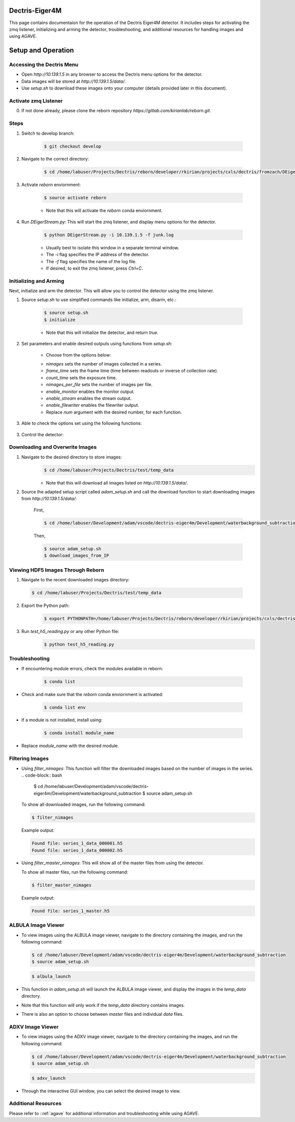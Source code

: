Dectris-Eiger4M
===============

This page contains documentaion for the operation of the Dectris Eiger4M detector. It includes steps for activating the zmq listener, initializing and arming the detector, troubleshooting, and additional resources for handling images and using AGAVE.

Setup and Operation
===================

Accessing the Dectris Menu
--------------------------

- Open `http://10.139.1.5` in any browser to access the Dectris menu options for the detector.
- Data images will be stored at `http://10.139.1.5/data/`.
- Use `setup.sh` to download these images onto your computer (details provided later in this document).

Activate zmq Listener
---------------------

0. If not done already, please clone the reborn repository `https://gitlab.com/kirianlab/reborn.git`.

Steps
-----
1. Switch to develop branch:

    .. code-block:: bash

        $ git checkout develop

2. Navigate to the correct directory:

    .. code-block:: bash

        $ cd /home/labuser/Projects/Dectris/reborn/developer/rkirian/projects/cxls/dectris/fromzach/DEigerStream

3. Activate `reborn` enviornment:

    .. code-block:: bash

        $ source activate reborn

    - Note that this will activate the `reborn` conda enviornment.
      
4. Run `DEigerStream.py`: This will start the zmq listener, and display menu options for the detector.

    .. code-block:: bash

        $ python DEigerStream.py -i 10.139.1.5 -f junk.log

    - Usually best to isolate this window in a separate terminal window.

    - The `-i` flag specifies the IP address of the detector.

    - The `-f` flag specifies the name of the log file.   
    
    - If desired, to exit the zmq listener, press `Ctrl+C`.


Initializing and Arming
-----------------------

Next, initialize and arm the detector. This will allow you to control the detector using the zmq listener.

1. Source `setup.sh` to use simplified commands like initialize, arm, disarm, etc.:
    
    .. code-block:: bash

        $ source setup.sh
        $ initialize
    
    - Note that this will initialize the detector, and return `true`.

2. Set parameters and enable desired outputs using functions from `setup.sh`:

    - Choose from the options below:

    .. code-block:: bash
        $ enable_monitor
        $ enable_stream
        $ enable_filewriter

    .. code-block:: bash
        $ nimages num
        $ frame_time num
        $ count_time num
        $ nimages_per_file num

    - `nimages` sets the number of images collected in a series.
    - `frame_time` sets the frame time (time between readouts or inverse of collection rate).
    - `count_time` sets the exposure time.
    - `nimages_per_file` sets the number of images per file.
    - `enable_monitor` enables the monitor output.
    - `enable_stream` enables the stream output.
    - `enable_filewriter` enables the filewriter output.

    - Replace `num` argument with the desired number, for each function.

3. Able to check the options set using the following functions:

    .. code-block:: bash
        $ get_nimages
        $ get_frame_time
        $ get_count_time

3. Control the detector:
  .. code-block:: bash
      $ arm
      $ disarm
      $ trigger

Downloading and Overwrite Images
--------------------------------

1. Navigate to the desired directory to store images:
    .. code-block:: bash

        $ cd /home/labuser/Projects/Dectris/test/temp_data

    - Note that this will download all images listed on `http://10.139.1.5/data/`.

2. Source the adapted setup script called `adam_setup.sh` and call the download function to start downloading images from `http://10.139.1.5/data/`:
    
    First, 
  
    .. code-block:: bash

        $ cd /home/labuser/Development/adam/vscode/dectris-eiger4m/Development/waterbackground_subtraction/adam_setup.sh

    Then,

    .. code-block:: bash

        $ source adam_setup.sh
        $ download_images_from_IP

Viewing HDF5 Images Through Reborn
----------------------------------

1. Navigate to the recent downloaded images directory:

  .. code-block:: bash
      
      $ cd /home/labuser/Projects/Dectris/test/temp_data
  
2. Export the Python path:
  
    .. code-block:: bash

      $ export PYTHONPATH=/home/labuser/Projects/Dectris/reborn/developer/rkirian/projects/cxls/dectris/fromzach/DEigerStream:$PYTHONPATH

3. Run `test_h5_reading.py` or any other Python file:
    .. code-block:: bash

        $ python test_h5_reading.py

Troubleshooting
---------------

- If encountering module errors, check the modules available in reborn:
  
      .. code-block:: bash
  
          $ conda list

- Check and make sure that the `reborn` conda enviornment is activated:

      .. code-block:: bash

          $ conda list env

- If a module is not installed, install using:

    .. code-block:: bash

        $ conda install module_name

- Replace `module_name` with the desired module.


Filtering Images
----------------
- Using `filter_nimages`: This function will filter the downloaded images based on the number of images in the series.
  .. code-block:: bash

      $ cd /home/labuser/Development/adam/vscode/dectris-eiger4m/Development/waterbackground_subtraction
      $ source adam_setup.sh

  To show all downloaded images, run the following command:

  .. code-block:: bash

      $ filter_nimages

  Example output:

  .. code-block:: bash

      Found file: series_1_data_000001.h5
      Found file: series_1_data_000002.h5

- Using `filter_master_nimages`: This will show all of the master files from using the detector. 

  To show all master files, run the following command:

  .. code-block:: bash

      $ filter_master_nimages

  Example output:
  
  .. code-block:: bash

      Found file: series_1_master.h5

ALBULA Image Viewer
-------------------

- To view images using the ALBULA image viewer, navigate to the directory containing the images, and run the following command:

  .. code-block:: bash

      $ cd /home/labuser/Development/adam/vscode/dectris-eiger4m/Development/waterbackground_subtraction
      $ source adam_setup.sh

  .. code-block:: bash
        
        $ albula_launch

- This function in `adam_setup.sh` will launch the ALBULA image viewer, and display the images in the `temp_data` directory.

- Note that this function will only work if the `temp_data` directory contains images.

- There is also an option to choose between `master` files and individual `data` files.

ADXV Image Viewer
-----------------

- To view images using the ADXV image viewer, navigate to the directory containing the images, and run the following command:

  .. code-block:: bash

      $ cd /home/labuser/Development/adam/vscode/dectris-eiger4m/Development/waterbackground_subtraction
      $ source adam_setup.sh

  .. code-block:: bash
        
        $ adxv_launch
      
- Through the interactive GUI window, you can select the desired image to view.

Additional Resources
--------------------

Please refer to ::ref:`agave` for additional information and troubleshooting while using AGAVE.
